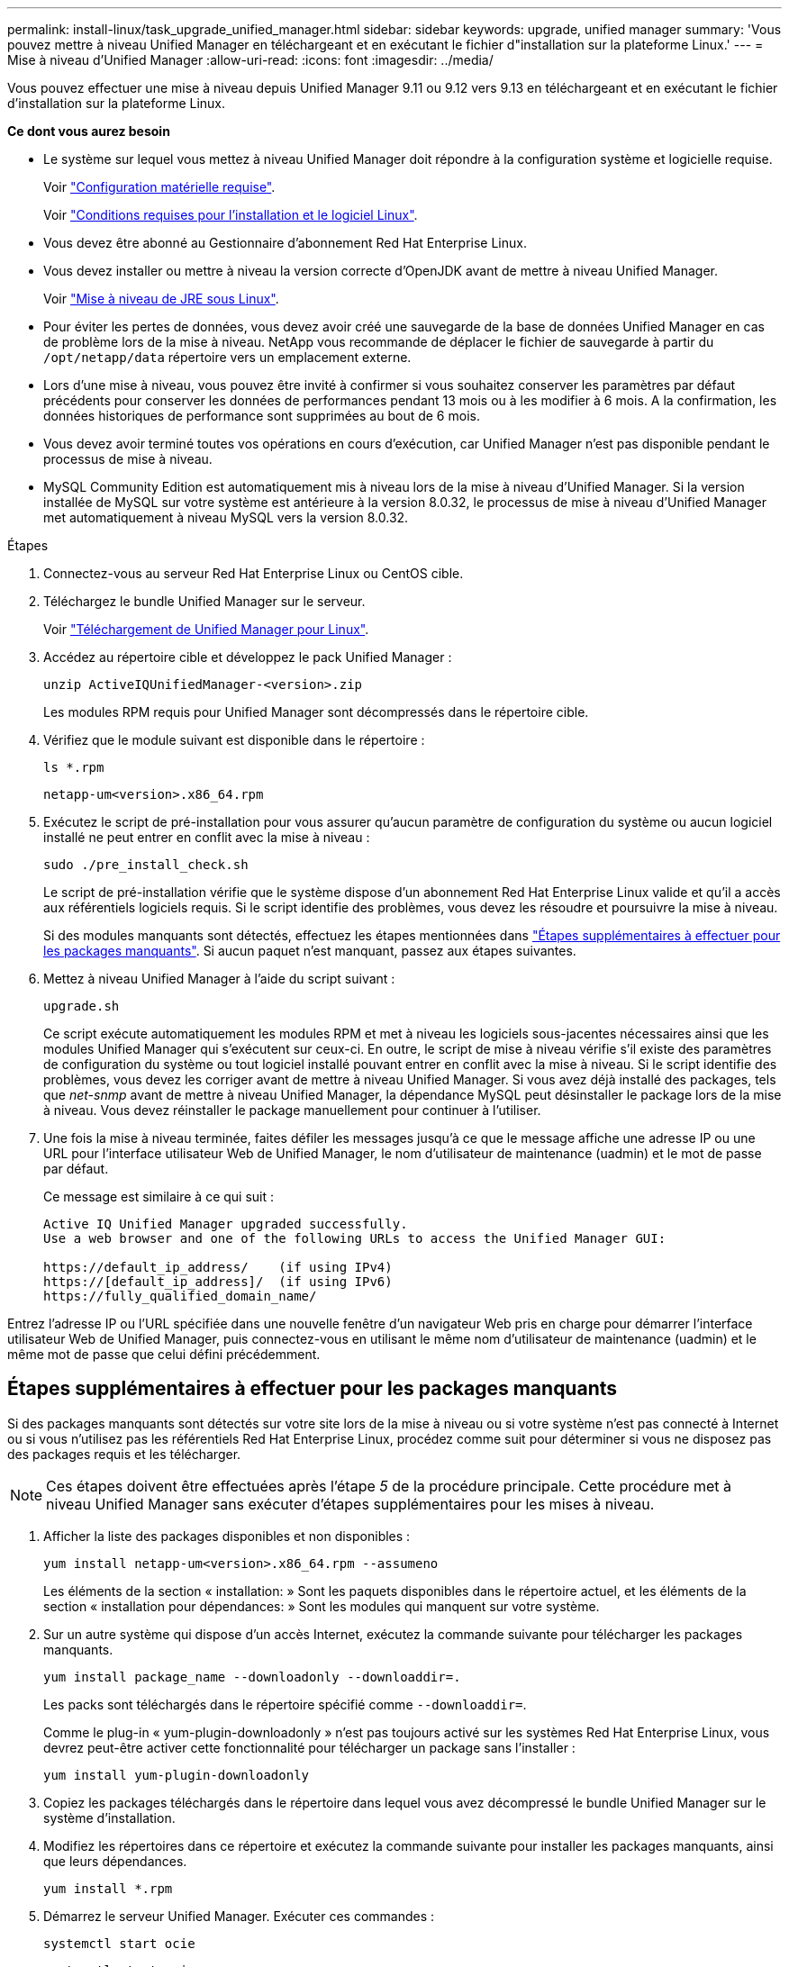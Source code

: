 ---
permalink: install-linux/task_upgrade_unified_manager.html 
sidebar: sidebar 
keywords: upgrade, unified manager 
summary: 'Vous pouvez mettre à niveau Unified Manager en téléchargeant et en exécutant le fichier d"installation sur la plateforme Linux.' 
---
= Mise à niveau d'Unified Manager
:allow-uri-read: 
:icons: font
:imagesdir: ../media/


[role="lead"]
Vous pouvez effectuer une mise à niveau depuis Unified Manager 9.11 ou 9.12 vers 9.13 en téléchargeant et en exécutant le fichier d'installation sur la plateforme Linux.

*Ce dont vous aurez besoin*

* Le système sur lequel vous mettez à niveau Unified Manager doit répondre à la configuration système et logicielle requise.
+
Voir link:concept_virtual_infrastructure_or_hardware_system_requirements.html["Configuration matérielle requise"].

+
Voir link:reference_red_hat_and_centos_software_and_installation_requirements.html["Conditions requises pour l'installation et le logiciel Linux"].

* Vous devez être abonné au Gestionnaire d'abonnement Red Hat Enterprise Linux.
* Vous devez installer ou mettre à niveau la version correcte d'OpenJDK avant de mettre à niveau Unified Manager.
+
Voir link:task_upgrade_openjdk_on_linux_ocum.html["Mise à niveau de JRE sous Linux"].

* Pour éviter les pertes de données, vous devez avoir créé une sauvegarde de la base de données Unified Manager en cas de problème lors de la mise à niveau. NetApp vous recommande de déplacer le fichier de sauvegarde à partir du `/opt/netapp/data` répertoire vers un emplacement externe.
* Lors d'une mise à niveau, vous pouvez être invité à confirmer si vous souhaitez conserver les paramètres par défaut précédents pour conserver les données de performances pendant 13 mois ou à les modifier à 6 mois. A la confirmation, les données historiques de performance sont supprimées au bout de 6 mois.
* Vous devez avoir terminé toutes vos opérations en cours d'exécution, car Unified Manager n'est pas disponible pendant le processus de mise à niveau.
* MySQL Community Edition est automatiquement mis à niveau lors de la mise à niveau d'Unified Manager. Si la version installée de MySQL sur votre système est antérieure à la version 8.0.32, le processus de mise à niveau d'Unified Manager met automatiquement à niveau MySQL vers la version 8.0.32.


.Étapes
. Connectez-vous au serveur Red Hat Enterprise Linux ou CentOS cible.
. Téléchargez le bundle Unified Manager sur le serveur.
+
Voir link:task_download_unified_manager.html["Téléchargement de Unified Manager pour Linux"].

. Accédez au répertoire cible et développez le pack Unified Manager :
+
`unzip ActiveIQUnifiedManager-<version>.zip`

+
Les modules RPM requis pour Unified Manager sont décompressés dans le répertoire cible.

. Vérifiez que le module suivant est disponible dans le répertoire :
+
`ls *.rpm`

+
`netapp-um<version>.x86_64.rpm`

. Exécutez le script de pré-installation pour vous assurer qu'aucun paramètre de configuration du système ou aucun logiciel installé ne peut entrer en conflit avec la mise à niveau :
+
`sudo ./pre_install_check.sh`

+
Le script de pré-installation vérifie que le système dispose d'un abonnement Red Hat Enterprise Linux valide et qu'il a accès aux référentiels logiciels requis. Si le script identifie des problèmes, vous devez les résoudre et poursuivre la mise à niveau.

+
Si des modules manquants sont détectés, effectuez les étapes mentionnées dans link:../install-linux/task_upgrade_unified_manager.html#additional-steps-to-perform-for-missing-packages["Étapes supplémentaires à effectuer pour les packages manquants"]. Si aucun paquet n'est manquant, passez aux étapes suivantes.

. Mettez à niveau Unified Manager à l'aide du script suivant :
+
`upgrade.sh`

+
Ce script exécute automatiquement les modules RPM et met à niveau les logiciels sous-jacentes nécessaires ainsi que les modules Unified Manager qui s'exécutent sur ceux-ci. En outre, le script de mise à niveau vérifie s'il existe des paramètres de configuration du système ou tout logiciel installé pouvant entrer en conflit avec la mise à niveau. Si le script identifie des problèmes, vous devez les corriger avant de mettre à niveau Unified Manager. Si vous avez déjà installé des packages, tels que _net-snmp_ avant de mettre à niveau Unified Manager, la dépendance MySQL peut désinstaller le package lors de la mise à niveau. Vous devez réinstaller le package manuellement pour continuer à l'utiliser.

. Une fois la mise à niveau terminée, faites défiler les messages jusqu'à ce que le message affiche une adresse IP ou une URL pour l'interface utilisateur Web de Unified Manager, le nom d'utilisateur de maintenance (uadmin) et le mot de passe par défaut.
+
Ce message est similaire à ce qui suit :

+
[listing]
----
Active IQ Unified Manager upgraded successfully.
Use a web browser and one of the following URLs to access the Unified Manager GUI:

https://default_ip_address/    (if using IPv4)
https://[default_ip_address]/  (if using IPv6)
https://fully_qualified_domain_name/
----


Entrez l'adresse IP ou l'URL spécifiée dans une nouvelle fenêtre d'un navigateur Web pris en charge pour démarrer l'interface utilisateur Web de Unified Manager, puis connectez-vous en utilisant le même nom d'utilisateur de maintenance (uadmin) et le même mot de passe que celui défini précédemment.



== Étapes supplémentaires à effectuer pour les packages manquants

Si des packages manquants sont détectés sur votre site lors de la mise à niveau ou si votre système n'est pas connecté à Internet ou si vous n'utilisez pas les référentiels Red Hat Enterprise Linux, procédez comme suit pour déterminer si vous ne disposez pas des packages requis et les télécharger.


NOTE: Ces étapes doivent être effectuées après l'étape _5_ de la procédure principale. Cette procédure met à niveau Unified Manager sans exécuter d'étapes supplémentaires pour les mises à niveau.

. Afficher la liste des packages disponibles et non disponibles :
+
`yum install netapp-um<version>.x86_64.rpm --assumeno`

+
Les éléments de la section « installation: » Sont les paquets disponibles dans le répertoire actuel, et les éléments de la section « installation pour dépendances: » Sont les modules qui manquent sur votre système.

. Sur un autre système qui dispose d'un accès Internet, exécutez la commande suivante pour télécharger les packages manquants.
+
`yum install package_name --downloadonly --downloaddir=.`

+
Les packs sont téléchargés dans le répertoire spécifié comme `--downloaddir=`.

+
Comme le plug-in « yum-plugin-downloadonly » n'est pas toujours activé sur les systèmes Red Hat Enterprise Linux, vous devrez peut-être activer cette fonctionnalité pour télécharger un package sans l'installer :

+
`yum install yum-plugin-downloadonly`

. Copiez les packages téléchargés dans le répertoire dans lequel vous avez décompressé le bundle Unified Manager sur le système d'installation.
. Modifiez les répertoires dans ce répertoire et exécutez la commande suivante pour installer les packages manquants, ainsi que leurs dépendances.
+
`yum install *.rpm`

. Démarrez le serveur Unified Manager. Exécuter ces commandes :
+
`systemctl start ocie`

+
`systemctl start ocieau`



Ce processus termine le processus de mise à niveau d'Unified Manager. Entrez l'adresse IP ou l'URL spécifiée dans une nouvelle fenêtre d'un navigateur Web pris en charge pour démarrer l'interface utilisateur Web de Unified Manager, puis connectez-vous en utilisant le même nom d'utilisateur de maintenance (uadmin) et le même mot de passe que celui défini précédemment.
